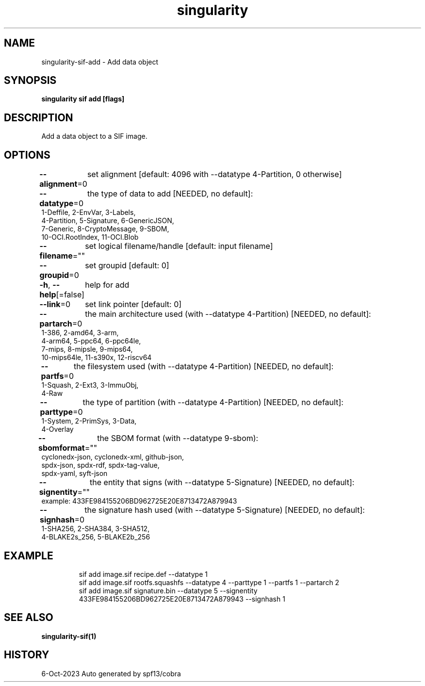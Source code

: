 .nh
.TH "singularity" "1" "Oct 2023" "Auto generated by spf13/cobra" ""

.SH NAME
.PP
singularity-sif-add - Add data object


.SH SYNOPSIS
.PP
\fBsingularity sif add   [flags]\fP


.SH DESCRIPTION
.PP
Add a data object to a SIF image.


.SH OPTIONS
.PP
\fB--alignment\fP=0
	set alignment [default: 4096 with --datatype 4-Partition, 0 otherwise]

.PP
\fB--datatype\fP=0
	the type of data to add
[NEEDED, no default]:
  1-Deffile,        2-EnvVar,        3-Labels,
  4-Partition,      5-Signature,     6-GenericJSON,
  7-Generic,        8-CryptoMessage, 9-SBOM,
  10-OCI.RootIndex, 11-OCI.Blob

.PP
\fB--filename\fP=""
	set logical filename/handle [default: input filename]

.PP
\fB--groupid\fP=0
	set groupid [default: 0]

.PP
\fB-h\fP, \fB--help\fP[=false]
	help for add

.PP
\fB--link\fP=0
	set link pointer [default: 0]

.PP
\fB--partarch\fP=0
	the main architecture used (with --datatype 4-Partition)
[NEEDED, no default]:
  1-386,       2-amd64,     3-arm,
  4-arm64,     5-ppc64,     6-ppc64le,
  7-mips,      8-mipsle,    9-mips64,
  10-mips64le, 11-s390x,    12-riscv64

.PP
\fB--partfs\fP=0
	the filesystem used (with --datatype 4-Partition)
[NEEDED, no default]:
  1-Squash,    2-Ext3,      3-ImmuObj,
  4-Raw

.PP
\fB--parttype\fP=0
	the type of partition (with --datatype 4-Partition)
[NEEDED, no default]:
  1-System,    2-PrimSys,   3-Data,
  4-Overlay

.PP
\fB--sbomformat\fP=""
	the SBOM format (with --datatype 9-sbom):
  cyclonedx-json, cyclonedx-xml,  github-json,
  spdx-json,      spdx-rdf,       spdx-tag-value,
  spdx-yaml,      syft-json

.PP
\fB--signentity\fP=""
	the entity that signs (with --datatype 5-Signature)
[NEEDED, no default]:
  example: 433FE984155206BD962725E20E8713472A879943

.PP
\fB--signhash\fP=0
	the signature hash used (with --datatype 5-Signature)
[NEEDED, no default]:
  1-SHA256,      2-SHA384,      3-SHA512,
  4-BLAKE2s_256, 5-BLAKE2b_256


.SH EXAMPLE
.PP
.RS

.nf
sif add image.sif recipe.def --datatype 1
sif add image.sif rootfs.squashfs --datatype 4 --parttype 1 --partfs 1 --partarch 2
sif add image.sif signature.bin --datatype 5 --signentity 433FE984155206BD962725E20E8713472A879943 --signhash 1

.fi
.RE


.SH SEE ALSO
.PP
\fBsingularity-sif(1)\fP


.SH HISTORY
.PP
6-Oct-2023 Auto generated by spf13/cobra
